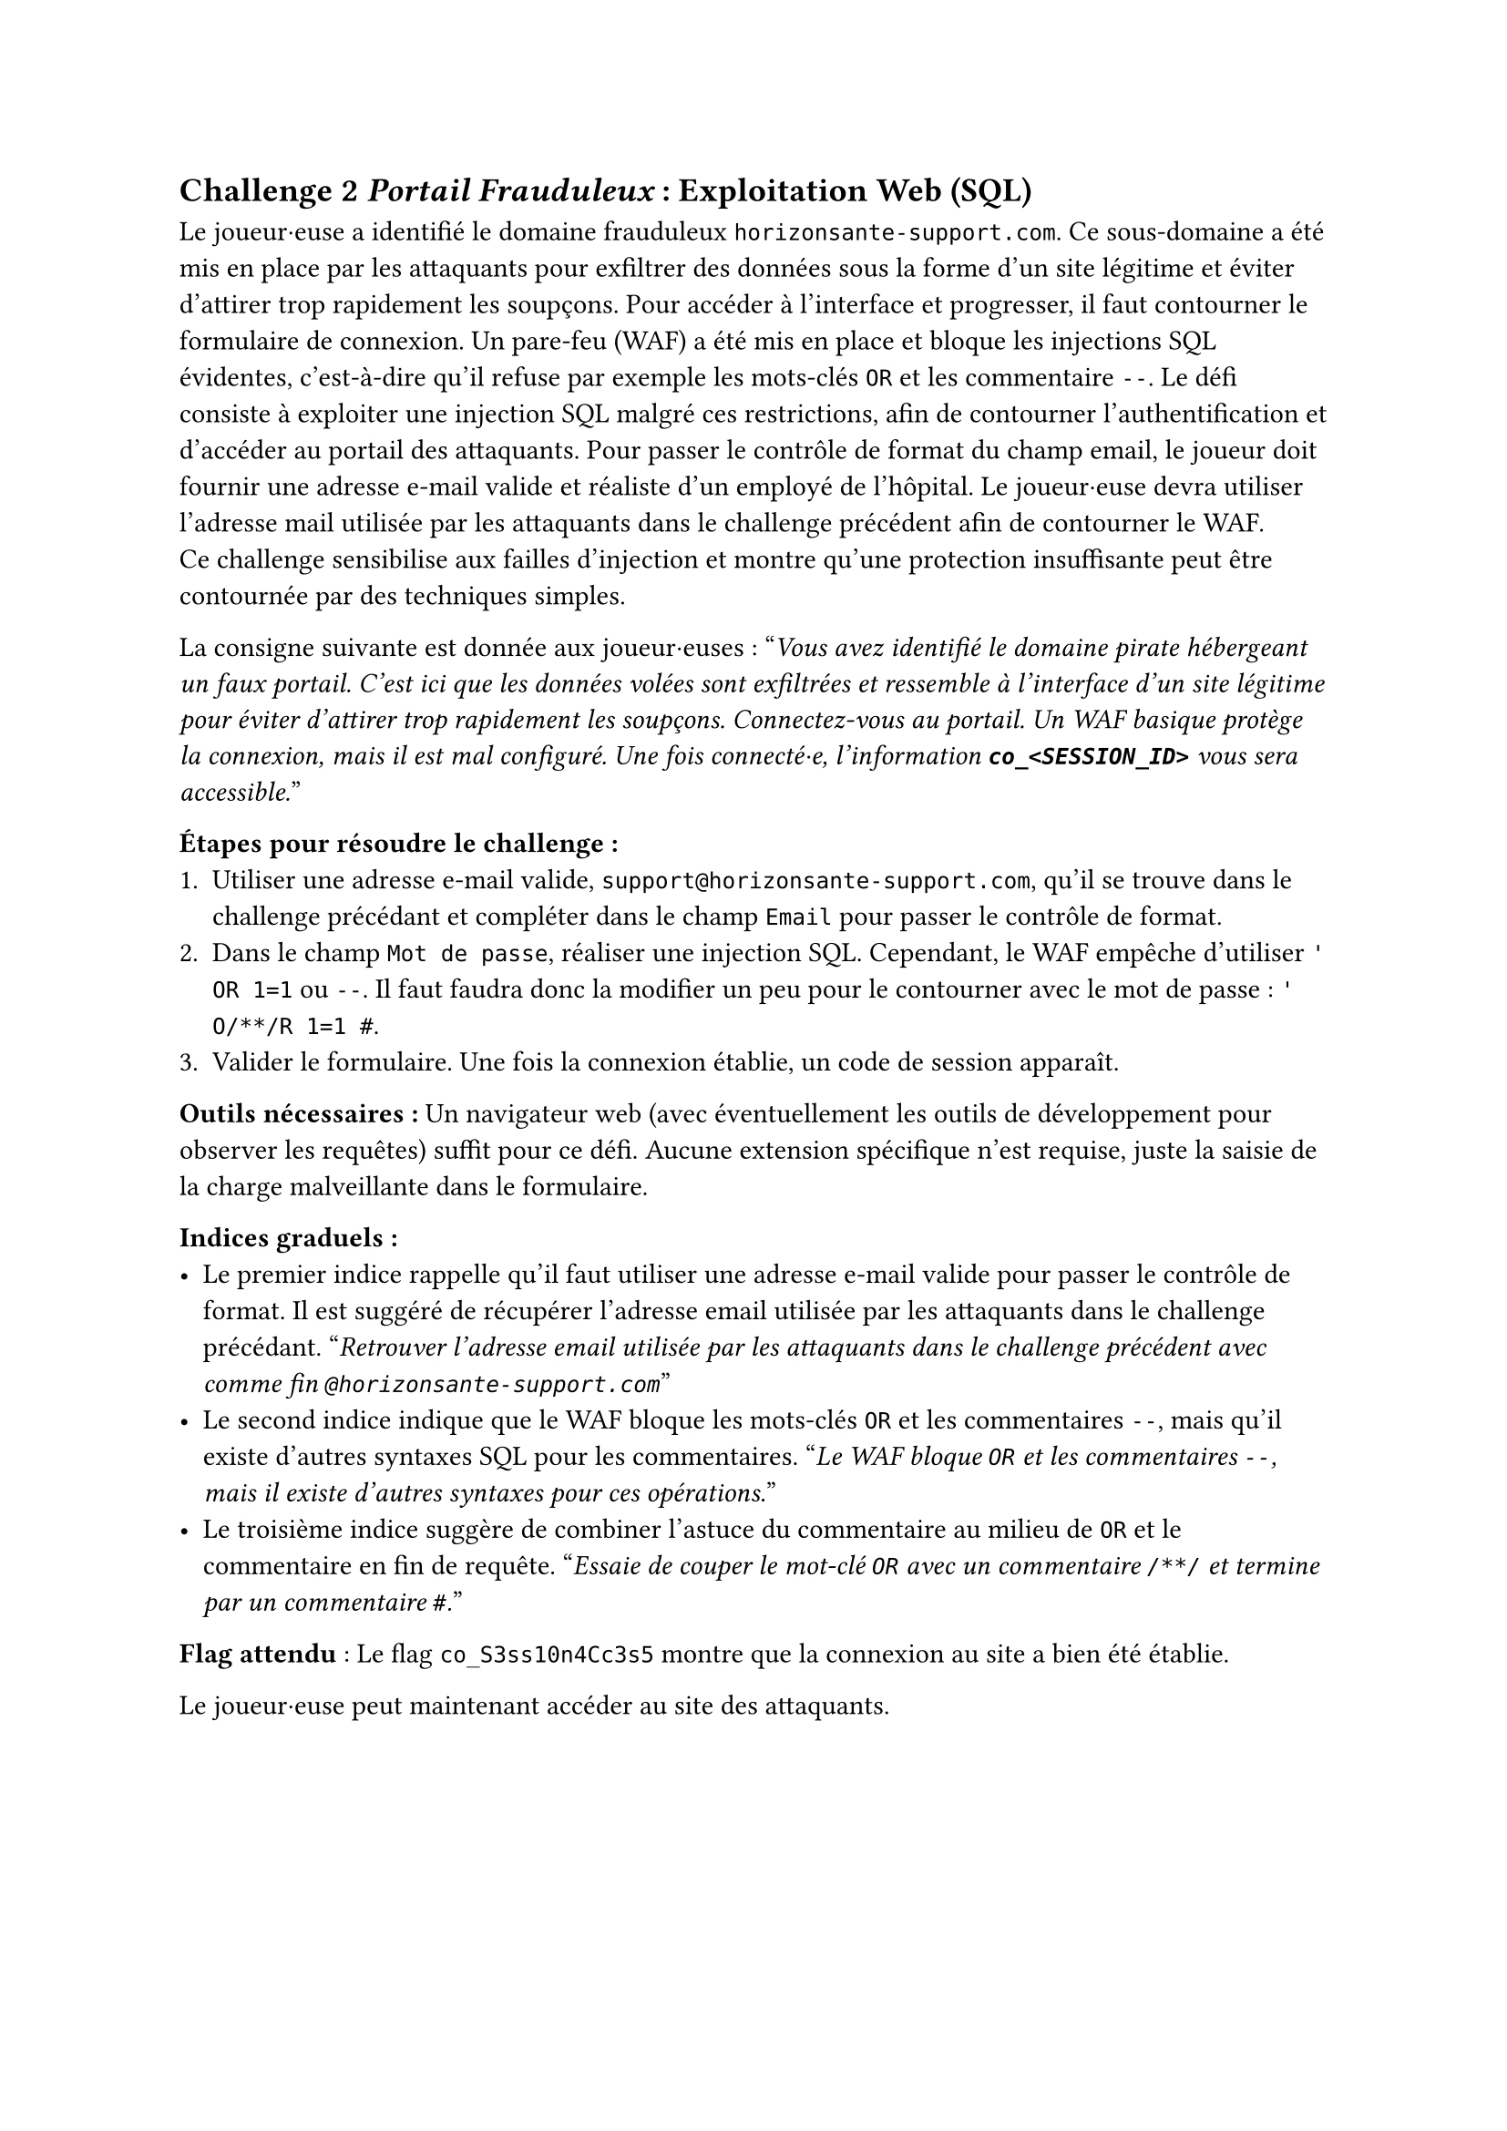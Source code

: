 == Challenge 2 _Portail Frauduleux_ : Exploitation Web (SQL) <ch-2>

Le joueur·euse a identifié le domaine frauduleux `horizonsante-support.com`. Ce sous-domaine a été mis en place par les attaquants pour exfiltrer des données sous la forme d'un site légitime et éviter d'attirer trop rapidement les soupçons. Pour accéder à l’interface et progresser, il faut contourner le formulaire de connexion. Un pare-feu (WAF) a été mis en place et bloque les injections SQL évidentes, c'est-à-dire qu'il refuse par exemple les mots-clés `OR` et les commentaire `--`. Le défi consiste à exploiter une injection SQL malgré ces restrictions, afin de contourner l’authentification et d’accéder au portail des attaquants. Pour passer le contrôle de format du champ email, le joueur doit fournir une adresse e-mail valide et réaliste d’un employé de l’hôpital. Le joueur·euse devra utiliser l'adresse mail utilisée par les attaquants dans le challenge précédent afin de contourner le WAF.\
Ce challenge sensibilise aux failles d’injection et montre qu’une protection insuffisante peut être contournée par des techniques simples.

La consigne suivante est donnée aux joueur·euses :
"_Vous avez identifié le domaine pirate hébergeant un faux portail. C’est ici que les données volées sont exfiltrées et ressemble à l'interface d'un site légitime pour éviter d'attirer trop rapidement les soupçons. Connectez-vous au portail. Un WAF basique protège la connexion, mais il est mal configuré. Une fois connecté·e, l'information *`co_<SESSION_ID>`* vous sera accessible._"

*Étapes pour résoudre le challenge :*
+ Utiliser une adresse e-mail valide, `support@horizonsante-support.com`, qu'il se trouve dans le challenge précédant et compléter dans le champ `Email` pour passer le contrôle de format.
+ Dans le champ `Mot de passe`, réaliser une injection SQL. Cependant, le WAF empêche d'utiliser `' OR 1=1` ou `--`. Il faut faudra donc la modifier un peu pour le contourner avec le mot de passe : `' O/**/R 1=1 #`.
+ Valider le formulaire. Une fois la connexion établie, un code de session apparaît.

*Outils nécessaires :* Un navigateur web (avec éventuellement les outils de développement pour observer les requêtes) suffit pour ce défi. Aucune extension spécifique n’est requise, juste la saisie de la charge malveillante dans le formulaire.

*Indices graduels :*
- Le premier indice rappelle qu’il faut utiliser une adresse e-mail valide pour passer le contrôle de format. Il est suggéré de récupérer l'adresse email utilisée par les attaquants dans le challenge précédant. "_Retrouver l'adresse email utilisée par les attaquants dans le challenge précédent avec comme fin `@horizonsante-support.com`_"
- Le second indice indique que le WAF bloque les mots-clés `OR` et les commentaires `--`, mais qu’il existe d’autres syntaxes SQL pour les commentaires. "_Le WAF bloque `OR` et les commentaires `--`, mais il existe d’autres syntaxes pour ces opérations._"
- Le troisième indice suggère de combiner l’astuce du commentaire au milieu de `OR` et le commentaire en fin de requête. "_Essaie de couper le mot-clé `OR` avec un commentaire `/**/` et termine par un commentaire `#`._"

*Flag attendu* : Le flag `co_S3ss10n4Cc3s5` montre que la connexion au site a bien été établie.

Le joueur·euse peut maintenant accéder au site des attaquants.
